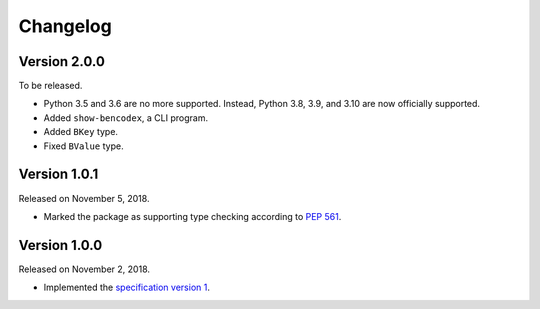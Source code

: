 Changelog
=========

Version 2.0.0
-------------

To be released.

- Python 3.5 and 3.6 are no more supported.  Instead, Python 3.8, 3.9, and 3.10
  are now officially supported.
- Added ``show-bencodex``, a CLI program.
- Added ``BKey`` type.
- Fixed ``BValue`` type.


Version 1.0.1
-------------

Released on November 5, 2018.

- Marked the package as supporting type checking according to `PEP 561`_.

.. _PEP 561: https://www.python.org/dev/peps/pep-0561/


Version 1.0.0
-------------

Released on November 2, 2018.

- Implemented the `specification version 1`__.

__ https://github.com/planetarium/bencodex/tree/1.0
